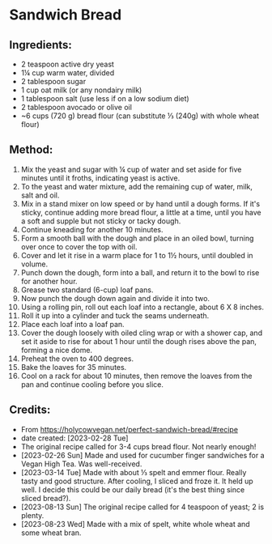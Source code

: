 #+STARTUP: showeverything
* Sandwich Bread
** Ingredients:
- 2 teaspoon active dry yeast
- 1¼ cup warm water, divided
- 2 tablespoon sugar
- 1 cup oat milk (or any nondairy milk)
- 1 tablespoon salt (use less if on a low sodium diet)
- 2 tablespoon avocado or olive oil
- ~6 cups (720 g) bread flour (can substitute ⅓ (240g) with whole wheat flour)
** Method:
1. Mix the yeast and sugar with ¼ cup of water and set aside for five minutes until it froths, indicating yeast is active.
2. To the yeast and water mixture, add the remaining cup of water, milk, salt and oil.
3. Mix in a stand mixer on low speed or by hand until a dough forms. If it's sticky, continue adding more bread flour, a little at a time, until you have a soft and supple but not sticky or tacky dough.
4. Continue kneading for another 10 minutes.
5. Form a smooth ball with the dough and place in an oiled bowl, turning over once to cover the top with oil.
6. Cover and let it rise in a warm place for 1 to 1½ hours, until doubled in volume.
7. Punch down the dough, form into a ball, and return it to the bowl to rise for another hour.
8. Grease two standard (6-cup) loaf pans.
9. Now punch the dough down again and divide it into two.
10. Using a rolling pin, roll out each loaf into a rectangle, about 6 X 8 inches.
11. Roll it up into a cylinder and tuck the seams underneath.
12. Place each loaf into a loaf pan.
13. Cover the dough loosely with oiled cling wrap or with a shower cap, and set it aside to rise for about 1 hour until the dough rises above the pan, forming a nice dome.
14. Preheat the oven to 400 degrees.
15. Bake the loaves for 35 minutes.
16. Cool on a rack for about 10 minutes, then remove the loaves from the pan and continue cooling before you slice.
** Credits:
- From https://holycowvegan.net/perfect-sandwich-bread/#recipe
- date created: [2023-02-28 Tue]
- The original recipe called for 3-4 cups bread flour. Not nearly enough!
- [2023-02-26 Sun] Made and used for cucumber finger sandwiches for a Vegan High Tea. Was well-received.
- [2023-03-14 Tue] Made with about ⅓ spelt and emmer flour. Really tasty and good structure. After cooling, I sliced and froze it. It held up well. I decide this could be our daily bread (it's the best thing since sliced bread?).
- [2023-08-13 Sun] The original recipe called for 4 teaspoon of yeast; 2 is plenty.
- [2023-08-23 Wed] Made with a mix of spelt, white whole wheat and some wheat bran. 
